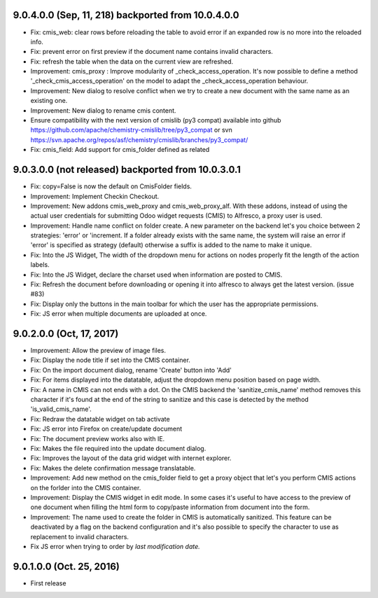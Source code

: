 9.0.4.0.0 (Sep, 11, 218) backported from 10.0.4.0.0
~~~~~~~~~~~~~~~~~~~~~~~~~~~~~~~~~~~~~~~~~~~~~~~~~~~

* Fix: cmis_web: clear rows before reloading the table to avoid error if an
  expanded row is no more into the reloaded info.
* Fix: prevent error on first preview if the document name contains invalid
  characters.
* Fix: refresh the table when the data on the current view are refreshed.
* Improvement: cmis_proxy : Improve modularity of _check_access_operation.
  It's now possible to define a method '_check_cmis_access_operation' on the
  model to adapt the _check_access_operation behaviour.
* Improvement: New dialog to resolve conflict when we try to create a new
  document with the same name as an existing one.
* Improvement: New dialog to rename cmis content.
* Ensure compatibility with the next version of cmislib (py3 compat)
  available into github `<https://github.com/apache/chemistry-cmislib/tree/
  py3_compat>`_ or svn `<https://svn.apache.org/repos/asf/chemistry/cmislib/
  branches/py3_compat/>`_
* Fix: cmis_field: Add support for cmis_folder defined as related


9.0.3.0.0 (not released) backported from 10.0.3.0.1
~~~~~~~~~~~~~~~~~~~~~~~~~~~~~~~~~~~~~~~~~~~~~~~~~~~

* Fix: copy=False is now the default on CmisFolder fields.
* Improvement: Implement Checkin Checkout.
* Improvement: New addons cmis_web_proxy and cmis_web_proxy_alf.  With these
  addons, instead of using the actual user credentials for submitting
  Odoo widget requests (CMIS) to Alfresco, a proxy user is used.
* Improvement: Handle name conflict on folder create.
  A new parameter on the backend let's you choice between 2 strategies:
  'error' or 'increment. If a folder already exists with the same name, the
  system will raise an error if 'error' is specified as strategy (default)
  otherwise a suffix is added to the name to make it unique.
* Fix: Into the JS Widget, The width of the dropdown menu for actions on nodes
  properly fit the length of the action labels.
* Fix: Into the JS Widget, declare the charset used when information
  are posted to CMIS.
* Fix: Refresh the document before downloading or opening it into alfresco
  to always get the latest version. (issue #83)
* Fix: Display only the buttons in the main toolbar for which the user has the
  appropriate permissions.
* Fix: JS error when multiple documents are uploaded at once.


9.0.2.0.0 (Oct, 17, 2017)
~~~~~~~~~~~~~~~~~~~~~~~~~

* Improvement: Allow the preview of image files.
* Fix: Display the node title if set into the CMIS container.
* Fix: On the import document dialog, rename 'Create' button into 'Add'
* Fix: For items displayed into the datatable, adjust the dropdown menu
  position based on page width.
* Fix: A name in CMIS can not ends with a dot. On the CMIS backend the
  'sanitize_cmis_name' method removes this character if it's found at the
  end of the string to sanitize and this case is detected by the method
  'is_valid_cmis_name'.
* Fix: Redraw the datatable widget on tab activate
* Fix: JS error into Firefox on create/update document
* Fix: The document preview works also with IE.
* Fix: Makes the file required into the update document dialog.
* Fix: Improves the layout of the data grid widget with internet explorer.
* Fix: Makes the delete confirmation message translatable.
* Improvement: Add new method on the cmis_folder field to get a proxy object
  that let's you perform CMIS actions on the forlder into the CMIS container.
* Improvement: Display the CMIS widget in edit mode. In some cases it's useful
  to have access to the preview of one document when filling the html form to
  copy/paste information from document into the form.
* Improvement: The name used to create the folder in CMIS is automatically sanitized.
  This feature can be deactivated by a flag on the backend configuration and it's also
  possible to specify the character to use as replacement to invalid characters.
* Fix JS error when trying to order by *last modification date.*


9.0.1.0.0 (Oct. 25, 2016)
~~~~~~~~~~~~~~~~~~~~~~~~~

* First release


..
  Model:
  2.0.1 (date of release)
  ~~~~~~~~~~~~~~~~~~~~~~~

  * change 1
  * change 2
